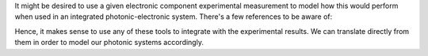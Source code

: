 It might be desired to use a given electronic component experimental measurement to model how this would perform when used in an integrated photonic-electronic system. There's a few references to be aware of:

.. list-table::
   :header-rows: 1

   * - Tool
     - Usage
     - `scikit-rf <https://scikit-rf.readthedocs.io/en/latest/index.html>`_
     - Conversion to a standard RF format directly from toolset through `IO methods <https://scikit-rf.readthedocs.io/en/latest/api/io/index.html#io>`.
     - TouchStone File Format
     - Industry standard for RF vector network analysis `formats <https://en.wikipedia.org/wiki/Touchstone_file>`.

Hence, it makes sense to use any of these tools to integrate with the experimental results. We can translate directly from them in order to model our photonic systems accordingly.
